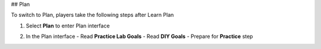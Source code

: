 ## Plan

To switch to Plan, players take the following steps after Learn  
Plan

1. Select **Plan** to enter Plan interface  

.. image:: pictures/0001-plan.png
   :align: center
   :width: 7000px

2. In the Plan interface  
   - Read **Practice Lab Goals**  
   - Read **DIY Goals**  
   - Prepare for **Practice** step  

.. image:: pictures/0002-plan.png
   :align: center
   :width: 7000px
